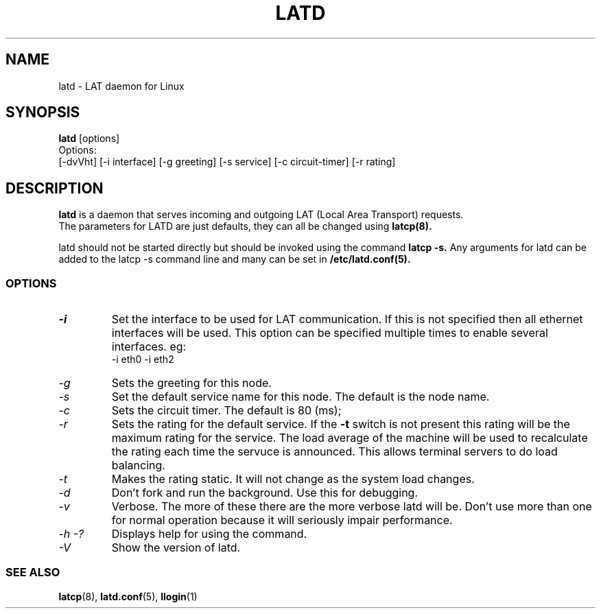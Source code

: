 .TH LATD 8 "November 25 2000" "LAT Server"

.SH NAME
latd \- LAT daemon for Linux
.SH SYNOPSIS
.B latd
[options]
.br
Options:
.br
[\-dvVht] [\-i interface] [\-g greeting] [\-s service] [\-c circuit-timer] [\-r rating]
.SH DESCRIPTION
.PP
.B latd
is a daemon that serves incoming and outgoing LAT (Local Area Transport) requests.
.br
The parameters for LATD are just defaults, they can all be changed using 
.B latcp(8).
.br

latd should not be started directly but should be invoked using the command
.B latcp -s.
Any arguments for latd can be added to the latcp -s command line and many
can be set in
.B /etc/latd.conf(5).

.SS OPTIONS
.TP
.I "\-i"
Set the interface to be used for LAT communication. If this is not specified
then all ethernet interfaces will be used. This option can be specified 
multiple times to enable several interfaces. eg:
.br 
-i eth0 -i eth2

.TP
.I "\-g"
Sets the greeting for this node.
.TP
.I "\-s"
Set the default service name for this node. The default is the node name.
.TP
.I "\-c"
Sets the circuit timer. The default is 80 (ms);
.TP
.I "\-r"
Sets the rating for the default service. If the 
.B -t
switch is not present this rating will be the maximum rating for the service.
The load average of the machine will be used to recalculate the rating each time
the servuce is announced. This allows terminal servers to do load balancing.
.TP
.I "\-t"
Makes the rating static. It will not change as the system load changes.
.TP
.I "\-d"
Don't fork and run the background. Use this for debugging.
.TP
.I "\-v"
Verbose. The more of these there are the more verbose latd will be. Don't use 
more than one for normal operation because it will seriously impair 
performance.
.TP
.I \-h \-?
Displays help for using the command.
.TP
.I \-V
Show the version of latd.


.SS SEE ALSO
.BR latcp "(8), " latd.conf "(5), " llogin "(1)"
